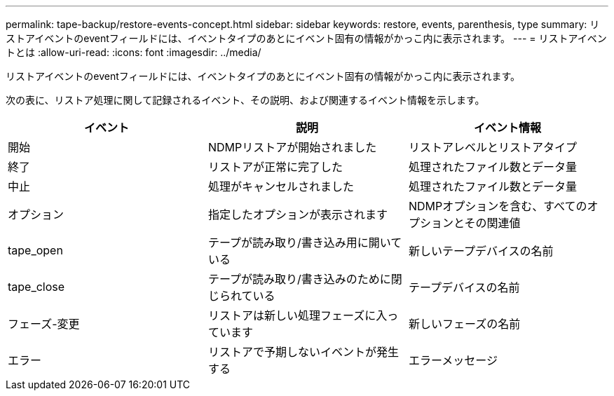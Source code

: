 ---
permalink: tape-backup/restore-events-concept.html 
sidebar: sidebar 
keywords: restore, events, parenthesis, type 
summary: リストアイベントのeventフィールドには、イベントタイプのあとにイベント固有の情報がかっこ内に表示されます。 
---
= リストアイベントとは
:allow-uri-read: 
:icons: font
:imagesdir: ../media/


[role="lead"]
リストアイベントのeventフィールドには、イベントタイプのあとにイベント固有の情報がかっこ内に表示されます。

次の表に、リストア処理に関して記録されるイベント、その説明、および関連するイベント情報を示します。

|===
| イベント | 説明 | イベント情報 


 a| 
開始
 a| 
NDMPリストアが開始されました
 a| 
リストアレベルとリストアタイプ



 a| 
終了
 a| 
リストアが正常に完了した
 a| 
処理されたファイル数とデータ量



 a| 
中止
 a| 
処理がキャンセルされました
 a| 
処理されたファイル数とデータ量



 a| 
オプション
 a| 
指定したオプションが表示されます
 a| 
NDMPオプションを含む、すべてのオプションとその関連値



 a| 
tape_open
 a| 
テープが読み取り/書き込み用に開いている
 a| 
新しいテープデバイスの名前



 a| 
tape_close
 a| 
テープが読み取り/書き込みのために閉じられている
 a| 
テープデバイスの名前



 a| 
フェーズ-変更
 a| 
リストアは新しい処理フェーズに入っています
 a| 
新しいフェーズの名前



 a| 
エラー
 a| 
リストアで予期しないイベントが発生する
 a| 
エラーメッセージ

|===